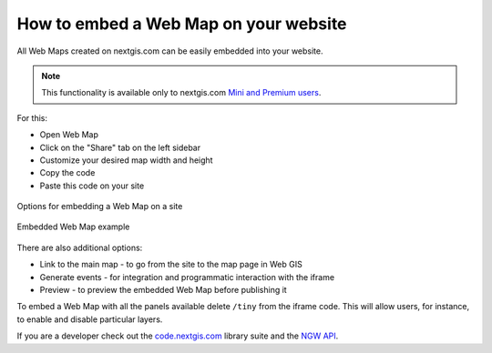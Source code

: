 .. _ngcom_embed_webmap:

How to embed a Web Map on your website
======================================

All Web Maps created on nextgis.com can be easily embedded into your website.

.. note:: 
	This functionality is available only to nextgis.com `Mini and Premium users <https://nextgis.com/pricing-base/>`_.

For this:

* Open Web Map
* Click on the "Share" tab on the left sidebar
* Customize your desired map width and height
* Copy the code
* Paste this code on your site

.. figure:: _static/embed_webmap.png
   :name: svg_qgis_style
   :align: center
   :width: 20cm

   Options for embedding a Web Map on a site
   
   
.. figure:: _static/webmap_on_site.png
   :name: svg_qgis_style
   :align: center
   :width: 20cm

   Embedded Web Map example
   
   
There are also additional options:

* Link to the main map - to go from the site to the map page in Web GIS
* Generate events - for integration and programmatic interaction with the iframe
* Preview - to preview the embedded Web Map before publishing it

To embed a Web Map with all the panels available delete ``/tiny`` from the iframe code. This will allow users, for instance, to enable and disable particular layers.

If you are a developer check out the `code.nextgis.com <https://code.nextgis.com/>`_ library suite
and the `NGW API <https://docs.nextgis.com/docs_ngweb_dev/doc/toc.html>`_.
